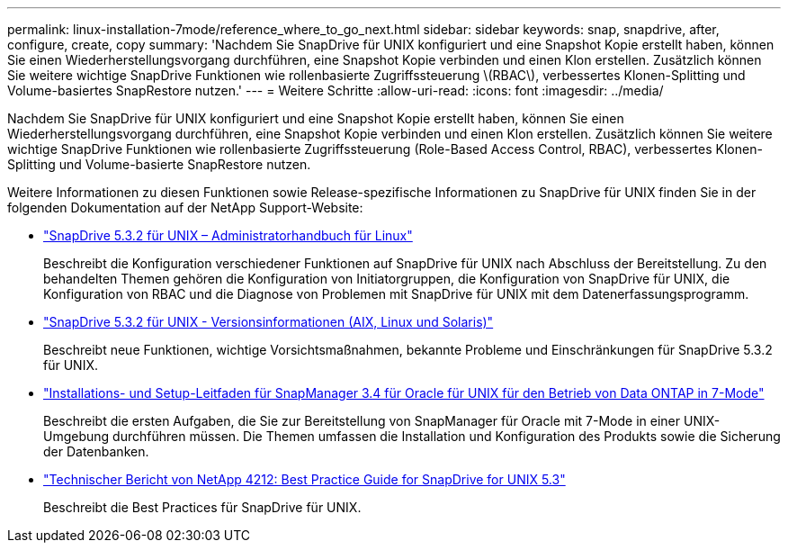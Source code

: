 ---
permalink: linux-installation-7mode/reference_where_to_go_next.html 
sidebar: sidebar 
keywords: snap, snapdrive, after, configure, create, copy 
summary: 'Nachdem Sie SnapDrive für UNIX konfiguriert und eine Snapshot Kopie erstellt haben, können Sie einen Wiederherstellungsvorgang durchführen, eine Snapshot Kopie verbinden und einen Klon erstellen. Zusätzlich können Sie weitere wichtige SnapDrive Funktionen wie rollenbasierte Zugriffssteuerung \(RBAC\), verbessertes Klonen-Splitting und Volume-basiertes SnapRestore nutzen.' 
---
= Weitere Schritte
:allow-uri-read: 
:icons: font
:imagesdir: ../media/


[role="lead"]
Nachdem Sie SnapDrive für UNIX konfiguriert und eine Snapshot Kopie erstellt haben, können Sie einen Wiederherstellungsvorgang durchführen, eine Snapshot Kopie verbinden und einen Klon erstellen. Zusätzlich können Sie weitere wichtige SnapDrive Funktionen wie rollenbasierte Zugriffssteuerung (Role-Based Access Control, RBAC), verbessertes Klonen-Splitting und Volume-basierte SnapRestore nutzen.

Weitere Informationen zu diesen Funktionen sowie Release-spezifische Informationen zu SnapDrive für UNIX finden Sie in der folgenden Dokumentation auf der NetApp Support-Website:

* link:../linux-administration/index.html["SnapDrive 5.3.2 für UNIX – Administratorhandbuch für Linux"]
+
Beschreibt die Konfiguration verschiedener Funktionen auf SnapDrive für UNIX nach Abschluss der Bereitstellung. Zu den behandelten Themen gehören die Konfiguration von Initiatorgruppen, die Konfiguration von SnapDrive für UNIX, die Konfiguration von RBAC und die Diagnose von Problemen mit SnapDrive für UNIX mit dem Datenerfassungsprogramm.

* https://library.netapp.com/ecm/ecm_download_file/ECMLP2849339["SnapDrive 5.3.2 für UNIX - Versionsinformationen (AIX, Linux und Solaris)"]
+
Beschreibt neue Funktionen, wichtige Vorsichtsmaßnahmen, bekannte Probleme und Einschränkungen für SnapDrive 5.3.2 für UNIX.

* https://library.netapp.com/ecm/ecm_download_file/ECMP12471545["Installations- und Setup-Leitfaden für SnapManager 3.4 für Oracle für UNIX für den Betrieb von Data ONTAP in 7-Mode"]
+
Beschreibt die ersten Aufgaben, die Sie zur Bereitstellung von SnapManager für Oracle mit 7-Mode in einer UNIX-Umgebung durchführen müssen. Die Themen umfassen die Installation und Konfiguration des Produkts sowie die Sicherung der Datenbanken.

* link:https://www.netapp.com/pdf.html?item=/media/16322-tr-4212.pdf["Technischer Bericht von NetApp 4212: Best Practice Guide for SnapDrive for UNIX 5.3"]
+
Beschreibt die Best Practices für SnapDrive für UNIX.


